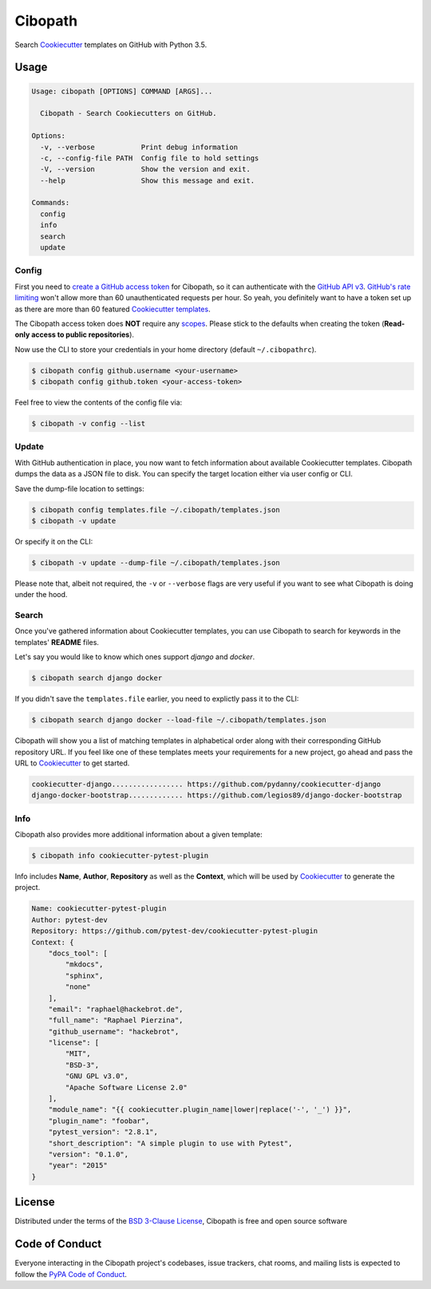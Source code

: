 ========
Cibopath
========

Search `Cookiecutter`_ templates on GitHub with Python 3.5.

Usage
=====

.. code-block:: text

	Usage: cibopath [OPTIONS] COMMAND [ARGS]...

	  Cibopath - Search Cookiecutters on GitHub.

	Options:
	  -v, --verbose           Print debug information
	  -c, --config-file PATH  Config file to hold settings
	  -V, --version           Show the version and exit.
	  --help                  Show this message and exit.

	Commands:
	  config
	  info
	  search
	  update

Config
------

First you need to `create a GitHub access token`_ for Cibopath, so it can
authenticate with the `GitHub API v3`_. `GitHub's rate limiting`_ won't allow
more than 60 unauthenticated requests per hour. So yeah, you definitely want to
have a token set up as there are more than 60 featured `Cookiecutter
templates`_.

The Cibopath access token does **NOT** require any `scopes`_. Please stick to
the defaults when creating the token (**Read-only access to public
repositories**).

Now use the CLI to store your credentials in your home directory (default
``~/.cibopathrc``).

.. code-block:: bash

	$ cibopath config github.username <your-username>
	$ cibopath config github.token <your-access-token>

Feel free to view the contents of the config file via:

.. code-block:: bash

    $ cibopath -v config --list


Update
------

With GitHub authentication in place, you now want to fetch information about
available Cookiecutter templates. Cibopath dumps the data as a JSON file to
disk. You can specify the target location either via user config or CLI.

Save the dump-file location to settings:

.. code-block:: bash

	$ cibopath config templates.file ~/.cibopath/templates.json
	$ cibopath -v update

Or specify it on the CLI:

.. code-block:: bash

	$ cibopath -v update --dump-file ~/.cibopath/templates.json

Please note that, albeit not required, the ``-v`` or ``--verbose`` flags are
very useful if you want to see what Cibopath is doing under the hood.

Search
------

Once you've gathered information about Cookiecutter templates, you can use
Cibopath to search for keywords in the templates' **README** files.

Let's say you would like to know which ones support *django* and *docker*.

.. code-block:: bash

	$ cibopath search django docker

If you didn't save the ``templates.file`` earlier, you need to explictly pass
it to the CLI:

.. code-block:: bash

	$ cibopath search django docker --load-file ~/.cibopath/templates.json

Cibopath will show you a list of matching templates in alphabetical order along
with their corresponding GitHub repository URL. If you feel like one of these
templates meets your requirements for a new project, go ahead and pass the URL
to `Cookiecutter`_ to get started.

.. code-block:: bash

	cookiecutter-django................. https://github.com/pydanny/cookiecutter-django
	django-docker-bootstrap............. https://github.com/legios89/django-docker-bootstrap

Info
----

Cibopath also provides more additional information about a given template:

.. code-block:: bash

	$ cibopath info cookiecutter-pytest-plugin

Info includes **Name**, **Author**, **Repository** as well as the **Context**,
which will be used by `Cookiecutter`_ to generate the project.

.. code-block:: text

    Name: cookiecutter-pytest-plugin
    Author: pytest-dev
    Repository: https://github.com/pytest-dev/cookiecutter-pytest-plugin
    Context: {
        "docs_tool": [
            "mkdocs",
            "sphinx",
            "none"
        ],
        "email": "raphael@hackebrot.de",
        "full_name": "Raphael Pierzina",
        "github_username": "hackebrot",
        "license": [
            "MIT",
            "BSD-3",
            "GNU GPL v3.0",
            "Apache Software License 2.0"
        ],
        "module_name": "{{ cookiecutter.plugin_name|lower|replace('-', '_') }}",
        "plugin_name": "foobar",
        "pytest_version": "2.8.1",
        "short_description": "A simple plugin to use with Pytest",
        "version": "0.1.0",
        "year": "2015"
    }


License
=======

Distributed under the terms of the `BSD 3-Clause License`_, Cibopath is free
and open source software

Code of Conduct
===============

Everyone interacting in the Cibopath project's codebases, issue trackers, chat
rooms, and mailing lists is expected to follow the `PyPA Code of Conduct`_.

.. _`BSD 3-Clause License`: LICENSE
.. _`Cookiecutter templates`: https://github.com/audreyr/cookiecutter#available-cookiecutters
.. _`GitHub API v3`: https://developer.github.com/v3/
.. _`GitHub's rate limiting`: https://developer.github.com/v3/#rate-limiting
.. _`PyPA Code of Conduct`: https://www.pypa.io/en/latest/code-of-conduct/
.. _`create a GitHub access token`: https://help.github.com/articles/creating-an-access-token-for-command-line-use/
.. _`scopes`: https://developer.github.com/v3/oauth/#scopes
.. _`Cookiecutter`: https://github.com/audreyr/cookiecutter
